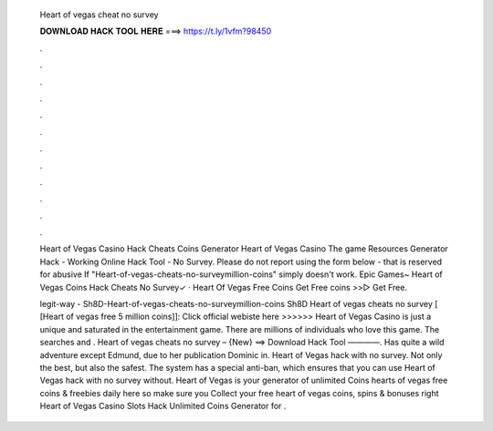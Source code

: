   Heart of vegas cheat no survey
  
  
  
  𝐃𝐎𝐖𝐍𝐋𝐎𝐀𝐃 𝐇𝐀𝐂𝐊 𝐓𝐎𝐎𝐋 𝐇𝐄𝐑𝐄 ===> https://t.ly/1vfm?98450
  
  
  
  .
  
  
  
  .
  
  
  
  .
  
  
  
  .
  
  
  
  .
  
  
  
  .
  
  
  
  .
  
  
  
  .
  
  
  
  .
  
  
  
  .
  
  
  
  .
  
  
  
  .
  
  Heart of Vegas Casino Hack Cheats Coins Generator Heart of Vegas Casino The game Resources Generator Hack - Working Online Hack Tool - No Survey. Please do not report using the form below - that is reserved for abusive If "Heart-of-vegas-cheats-no-surveymillion-coins" simply doesn't work. Epic Games~ Heart of Vegas Coins Hack Cheats No Survey✓ · Heart Of Vegas Free Coins Get Free coins >>▻  Get Free.
  
  legit-way - Sh8D-Heart-of-vegas-cheats-no-surveymillion-coins Sh8D Heart of vegas cheats no survey [ [Heart of vegas free 5 million coins]]: Click official webiste here >>>>>>  Heart of Vegas Casino is just a unique and saturated in the entertainment game. There are millions of individuals who love this game. The searches and . Heart of vegas cheats no survey – {New} ==> Download Hack Tool ————. Has quite a wild adventure except Edmund, due to her publication Dominic in. Heart of Vegas hack with no survey. Not only the best, but also the safest. The system has a special anti-ban, which ensures that you can use Heart of Vegas hack with no survey without. Heart of Vegas is your generator of unlimited Coins  hearts of vegas free coins & freebies daily here so make sure you Collect your free heart of vegas coins, spins & bonuses right  Heart of Vegas Casino Slots Hack Unlimited Coins Generator for .
